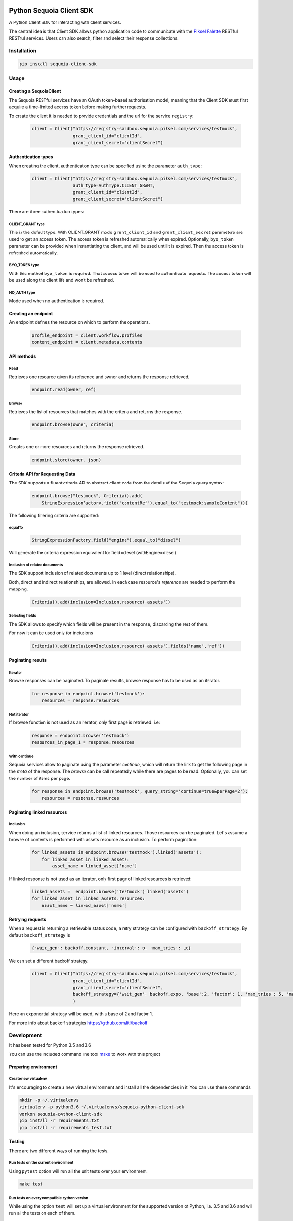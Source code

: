 .. image:: https://pikselgroup.com/broadcast/wp-content/uploads/sites/3/2017/09/P-P.png
    :target: https://piksel.com/product/piksel-palette/
    :align: center
    :alt: Piksel Palette

#########################
Python Sequoia Client SDK
#########################
A Python Client SDK for interacting with client services.

The central idea is that Client SDK allows python application code to communicate with the `Piksel Palette`_ RESTful RESTful services.
Users can also search, filter and select their response collections.

.. _Piksel Palette: http://developer.pikselpalette.com/

************
Installation
************

.. code-block:: bash

    pip install sequoia-client-sdk


*****
Usage
*****


Creating a SequoiaClient
========================
The Sequoia RESTful services have an OAuth token-based authorisation model, meaning that the Client SDK must first
acquire a time-limited access token before making further requests.

To create the client it is needed to provide credentials and the url for the service ``registry``:

    .. code-block:: python

        client = Client("https://registry-sandbox.sequoia.piksel.com/services/testmock",
                        grant_client_id="clientId",
                        grant_client_secret="clientSecret")


Authentication types
====================

When creating the client, authentication type can be specified using the parameter ``auth_type``:

    .. code-block:: python

        client = Client("https://registry-sandbox.sequoia.piksel.com/services/testmock",
                        auth_type=AuthType.CLIENT_GRANT,
                        grant_client_id="clientId",
                        grant_client_secret="clientSecret")

There are three authentication types:

CLIENT_GRANT type
-----------------

This is the default type. With CLIENT_GRANT mode ``grant_client_id`` and ``grant_client_secret`` parameters are
used to get an access token. The access token is refreshed automatically when expired. Optionally, ``byo_token``
parameter can be provided when instantiating the client, and will be used until it is expired.
Then the access token is refreshed automatically.


BYO_TOKEN type
--------------

With this method ``byo_token`` is required. That access token will be used to authenticate requests. The access token will
be used along the client life and won't be refreshed.

NO_AUTH type
------------

Mode used when no authentication is required.


Creating an endpoint
====================

An endpoint defines the resource on which to perform the operations.

    .. code-block:: python

        profile_endpoint = client.workflow.profiles
        content_endpoint = client.metadata.contents


API methods
===========

Read
----

Retrieves one resource given its reference and owner and returns the response retrieved.

    .. code-block:: python

        endpoint.read(owner, ref)


Browse
------

Retrieves the list of resources that matches with the criteria and returns the response.

    .. code-block:: python

        endpoint.browse(owner, criteria)

Store
-----

Creates one or more resources and returns the response retrieved.

    .. code-block:: python

        endpoint.store(owner, json)


Criteria API for Requesting Data
================================

The SDK supports a fluent criteria API to abstract client code from
the details of the Sequoia query syntax:

    .. code-block:: python

        endpoint.browse("testmock", Criteria().add(
            StringExpressionFactory.field("contentRef").equal_to("testmock:sampleContent")))

The following filtering criteria are supported:

equalTo
-------
    .. code-block:: python

        StringExpressionFactory.field("engine").equal_to("diesel")

Will generate the criteria expression equivalent to: field=diesel (withEngine=diesel)

Inclusion of related documents
------------------------------

The SDK support inclusion of related documents up to 1 level (direct relationships).

Both, direct and indirect relationships, are allowed. In each case resource's *reference* are needed to perform the mapping.

    .. code-block:: python

        Criteria().add(inclusion=Inclusion.resource('assets'))

Selecting fields
----------------

The SDK allows to specify which fields will be present in the response, discarding the rest of them.

For now it can be used only for Inclusions

    .. code-block:: python

        Criteria().add(inclusion=Inclusion.resource('assets').fields('name','ref'))



Paginating results
==================

Iterator
--------

Browse responses can be paginated. To paginate results, browse response has to be used as an iterator.

    .. code-block:: python

        for response in endpoint.browse('testmock'):
            resources = response.resources

Not iterator
------------

If browse function is not used as an iterator, only first page is retrieved. i.e:

    .. code-block:: python

        response = endpoint.browse('testmock')
        resources_in_page_1 = response.resources


With continue
-------------

Sequoia services allow to paginate using the parameter `continue`, which will return the link to get the following page in the `meta` of the response.
The `browse` can be call repeatedly while there are pages to be read.
Optionally, you can set the number of items per page.

    .. code-block:: python

        for response in endpoint.browse('testmock', query_string='continue=true&perPage=2'):
            resources = response.resources


Paginating linked resources
===========================

Inclusion
---------

When doing an inclusion, service returns a list of linked resources. Those resources can be paginated. Let's assume a browse of contents is performed with assets resource as an inclusion. To perform pagination:

    .. code-block:: python

        for linked_assets in endpoint.browse('testmock').linked('assets'):
            for linked_asset in linked_assets:
                asset_name = linked_asset['name']

If linked response is not used as an iterator, only first page of linked resources is retrieved:

    .. code-block:: python

        linked_assets =  endpoint.browse('testmock').linked('assets')
        for linked_asset in linked_assets.resources:
            asset_name = linked_asset['name']



Retrying requests
=================
When a request is returning a retrievable status code, a retry strategy can be configured with ``backoff_strategy``. By default ``backoff_strategy`` is

  .. code-block:: python

   {'wait_gen': backoff.constant, 'interval': 0, 'max_tries': 10}

We can set a different backoff strategy.

    .. code-block:: python

        client = Client("https://registry-sandbox.sequoia.piksel.com/services/testmock",
                        grant_client_id="clientId",
                        grant_client_secret="clientSecret",
                        backoff_strategy={'wait_gen': backoff.expo, 'base':2, 'factor': 1, 'max_tries': 5, 'max_time': 300}
                        )

Here an exponential strategy will be used, with a base of 2 and factor 1.

For more info about backoff strategies https://github.com/litl/backoff

***********
Development
***********

It has been tested for Python 3.5 and 3.6

You can use the included command line tool `make <make>`_ to work with this project

Preparing environment
=====================

Create new virtualenv
---------------------

It's encouraging to create a new virtual environment and install all the dependencies in it.
You can use these commands:

.. code-block:: python

    mkdir -p ~/.virtualenvs
    virtualenv -p python3.6 ~/.virtualenvs/sequoia-python-client-sdk
    workon sequoia-python-client-sdk
    pip install -r requirements.txt
    pip install -r requirements_test.txt



Testing
=======

There are two different ways of running the tests.

Run tests on the current environment
------------------------------------

Using ``pytest`` option will run all the unit tests over your environment.

.. code-block:: python

    make test

Run tests on every compatible python version
--------------------------------------------

While using the option ``test`` will set up a virtual environment for the supported version of Python, i.e. 3.5 and 3.6 and will run all the tests on each of them.

.. code-block:: python

    make test-all

Lint
----

To make sure the code fulfills the format run

.. code-block:: python

    make lint

